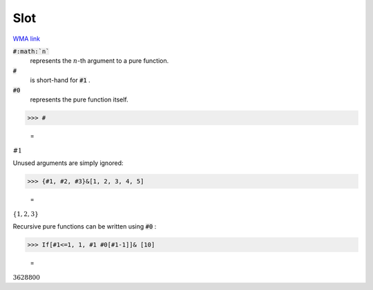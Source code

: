 Slot
====

`WMA link <https://reference.wolfram.com/language/ref/Slot.html>`_


:code:`#:math:`n``
    represents the :math:`n`-th argument to a pure function.

:code:`#`
    is short-hand for :code:`#1` .

:code:`#0`
    represents the pure function itself.





>>> #

    =
:math:`\text{\#1}`



Unused arguments are simply ignored:

>>> {#1, #2, #3}&[1, 2, 3, 4, 5]

    =
:math:`\left\{1,2,3\right\}`



Recursive pure functions can be written using :code:`#0` :

>>> If[#1<=1, 1, #1 #0[#1-1]]& [10]

    =
:math:`3628800`


